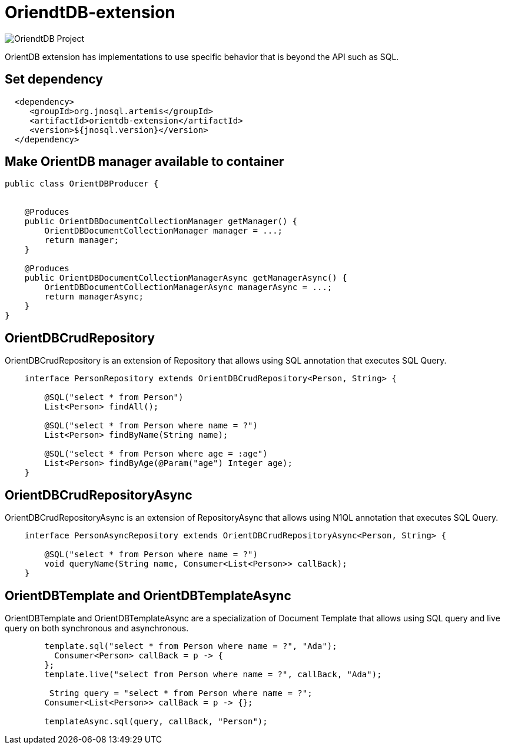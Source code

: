 = OriendtDB-extension

image::https://jnosql.github.io/img/logos/orientdb.png[OriendtDB Project,align="center"]


OrientDB extension has implementations to use specific behavior that is beyond the API such as SQL.


== Set dependency


[source,xml]
----

  <dependency>
     <groupId>org.jnosql.artemis</groupId>
     <artifactId>orientdb-extension</artifactId>
     <version>${jnosql.version}</version>
  </dependency>
----


== Make OrientDB manager available to container

[source,java]
----

public class OrientDBProducer {


    @Produces
    public OrientDBDocumentCollectionManager getManager() {
        OrientDBDocumentCollectionManager manager = ...;
        return manager;
    }

    @Produces
    public OrientDBDocumentCollectionManagerAsync getManagerAsync() {
        OrientDBDocumentCollectionManagerAsync managerAsync = ...;
        return managerAsync;
    }
}


----


== OrientDBCrudRepository

OrientDBCrudRepository is an extension of Repository that allows using SQL annotation that executes SQL Query.


[source,java]
----
    interface PersonRepository extends OrientDBCrudRepository<Person, String> {

        @SQL("select * from Person")
        List<Person> findAll();

        @SQL("select * from Person where name = ?")
        List<Person> findByName(String name);
        
        @SQL("select * from Person where age = :age")
        List<Person> findByAge(@Param("age") Integer age);
    }
----

== OrientDBCrudRepositoryAsync

OrientDBCrudRepositoryAsync is an extension of RepositoryAsync that allows using N1QL annotation that executes SQL Query.


[source,java]
----
    interface PersonAsyncRepository extends OrientDBCrudRepositoryAsync<Person, String> {

        @SQL("select * from Person where name = ?")
        void queryName(String name, Consumer<List<Person>> callBack);
    }
----


== OrientDBTemplate and OrientDBTemplateAsync

OrientDBTemplate and OrientDBTemplateAsync are a specialization of Document Template that allows using SQL query and live query on both synchronous and asynchronous.

[source,java]
----
        template.sql("select * from Person where name = ?", "Ada");
          Consumer<Person> callBack = p -> {
        };
        template.live("select from Person where name = ?", callBack, "Ada");
        
         String query = "select * from Person where name = ?";
        Consumer<List<Person>> callBack = p -> {};

        templateAsync.sql(query, callBack, "Person");

----
